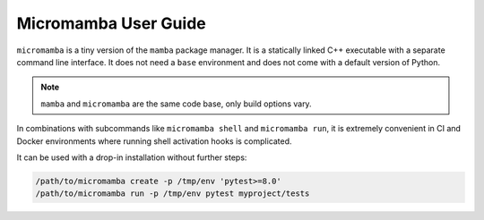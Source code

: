 .. _micromamba:

=====================
Micromamba User Guide
=====================

``micromamba`` is a tiny version of the ``mamba`` package manager.
It is a statically linked C++ executable with a separate command line interface.
It does not need a ``base`` environment and does not come with a default version of Python.

.. note::

   ``mamba`` and ``micromamba`` are the same code base, only build options vary.

In combinations with subcommands like ``micromamba shell`` and ``micromamba run``, it is extremely
convenient in CI and Docker environments where running shell activation hooks is complicated.

It can be used with a drop-in installation without further steps:

.. code-block:: shell

    /path/to/micromamba create -p /tmp/env 'pytest>=8.0'
    /path/to/micromamba run -p /tmp/env pytest myproject/tests

